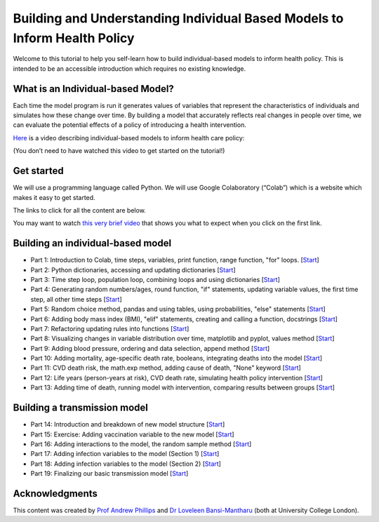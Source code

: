 ===========================================
Building and Understanding Individual Based Models to Inform Health Policy
===========================================

Welcome to this tutorial to help you self-learn how to build individual-based models to inform health policy.  This is intended to be an accessible introduction which requires no existing knowledge.

What is an Individual-based Model?
====================================

Each time the model program is run it generates values of variables that represent the characteristics of individuals and simulates how these change over time. By building a model that accurately reflects real changes in people over time, we can evaluate the potential effects of a policy of introducing a health intervention.

`Here <https://mediacentral.ucl.ac.uk/Player/5G0ag7CC>`_ is a video describing individual-based models to inform health care policy:

(You don’t need to have watched this video to get started on the tutorial!)

Get started
====================================
We will use a programming language called Python.  We will use Google Colaboratory (“Colab”) which is a website which makes it easy to get started.

The links to click for all the content are below.

You may want to watch `this very brief video <https://youtu.be/VPl2emXVJ1M>`_ that shows you what to expect when you click on the first link.


Building an individual-based model
====================================

* Part 1: Introduction to Colab, time steps, variables, print function, range function, "for" loops. [`Start <https://colab.research.google.com/drive/1QF_aUgIkM-H1JXJRBb9DSONohC2WEvbH?usp=sharing>`_]

* Part 2: Python dictionaries, accessing and updating dictionaries [`Start <https://colab.research.google.com/drive/1VVSDFXGtIgJEqEgp1rqltUfluhuhdYW9?usp=sharing>`_]

* Part 3: Time step loop, population loop, combining loops and using dictionaries [`Start <https://colab.research.google.com/drive/1TSGba5w_nuRXd7QAYWWPT2tMVccaqc8I?usp=sharing>`_]

* Part 4: Generating random numbers/ages, round function, "if" statements, updating variable values, the first time step, all other time steps [`Start <https://colab.research.google.com/drive/1wq0BeCgVVWPj_SIFzsTyjA_KKzAUtDZb?usp=sharing>`_]

* Part 5: Random choice method, pandas and using tables, using probabilities, "else" statements [`Start <https://colab.research.google.com/drive/1G-GHM-A6Z1dk0YBGI8cqX6EekJ5i-hrR?usp=sharing>`_]

* Part 6: Adding body mass index (BMI), "elif" statements, creating and calling a function, docstrings [`Start <https://colab.research.google.com/drive/1gBYGIQK42XN2ovG-EFA7LQW_2dO_GC7f?usp=sharing>`_]

* Part 7: Refactoring updating rules into functions [`Start <https://colab.research.google.com/drive/1FVKyP-51IjwW4A6CAmufuZGXx7e0sG0_?usp=sharing>`_]

* Part 8: Visualizing changes in variable distribution over time, matplotlib and pyplot, values method [`Start <https://colab.research.google.com/drive/1_ZmPJPcsy6soCnDJSU7SeTElAJb7-rna?usp=sharing>`_]

* Part 9: Adding blood pressure, ordering and data selection, append method [`Start <https://colab.research.google.com/drive/1PjHptwX-SkJepsFeqEhrDr738V2euRiO?usp=sharing>`_]

* Part 10: Adding mortality, age-specific death rate, booleans, integrating deaths into the model [`Start <https://colab.research.google.com/drive/1fb8XkWEsCi-BVkzUtQKwYrrUej-aqCCg?usp=sharing>`_]

* Part 11: CVD death risk, the math.exp method, adding cause of death, "None" keyword [`Start <https://colab.research.google.com/drive/1T7QWmeDBux6Y2N-OR3Pt80qJoAlPBcfB?usp=sharing>`_]

* Part 12: Life years (person-years at risk), CVD death rate, simulating health policy intervention [`Start <https://colab.research.google.com/drive/1lsSSGO07vefkhjp5mF2BodRB2OhgtyAv?usp=sharing>`_]

* Part 13: Adding time of death, running model with intervention, comparing results between groups [`Start <https://colab.research.google.com/drive/1_T14-Dv3G_oTMpRRIdu1VpXrPG0mHaci?usp=sharing>`_]


Building a transmission model
====================================
* Part 14: Introduction and breakdown of new model structure [`Start <https://colab.research.google.com/drive/1Yhf-aL4Qe8A3FsftrcSsoErFWRNvjwLf?usp=sharing>`_]

* Part 15: Exercise: Adding vaccination variable to the new model [`Start <https://colab.research.google.com/drive/1-wHtdpFJu_wiDQvFz2Q4aAbtS-UsZcU4?usp=sharing>`_]

* Part 16: Adding interactions to the model, the random sample method [`Start <https://colab.research.google.com/drive/1HmukuID6MLxrEhc5xQRV74-cwdhrFnND?usp=sharing>`_]

* Part 17: Adding infection variables to the model (Section 1) [`Start <https://colab.research.google.com/drive/16I36MtjT9oho7IzlNqaT9AwHtIoDD2vw?usp=sharing>`_]

* Part 18: Adding infection variables to the model (Section 2) [`Start <https://colab.research.google.com/drive/1lo06dzQ-z6D13E64MfMLdAHcA_YCUDD_?usp=sharing>`_]

* Part 19: Finalizing our basic transmission model [`Start <https://colab.research.google.com/drive/1K4ZpgSkG3TAPft3ek_OTwZgVrMFSXwTq?usp=sharing>`_]



Acknowledgments
====================================
This content was created by `Prof Andrew Phillips <https://profiles.ucl.ac.uk/5430>`_ and `Dr Loveleen Bansi-Mantharu <https://profiles.ucl.ac.uk/1985-loveleen-bansi-matharu>`_ (both at University College London).



